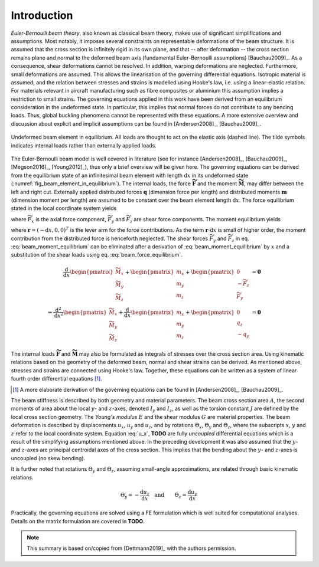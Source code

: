 .. _sec_theory:

Introduction
============

*Euler-Bernoulli beam theory*, also known as classical beam theory, makes use of significant simplifications and assumptions. Most notably, it imposes several constraints on representable deformations of the beam structure. It is assumed that the cross section is infinitely rigid in its own plane, and that -- after deformation -- the cross section remains plane and normal to the deformed beam axis (fundamental Euler-Bernoulli assumptions) [Bauchau2009]_. As a consequence, shear deformations cannot be resolved. In addition, warping deformations are neglected. Furthermore, small deformations are assumed. This allows the linearisation of the governing differential equations. Isotropic material is assumed, and the relation between stresses and strains is modelled using Hooke's law, i.e. using a linear-elastic relation. For materials relevant in aircraft manufacturing such as fibre composites or aluminium this assumption implies a restriction to small strains. The governing equations applied in this work have been derived from an equilibrium consideration in the undeformed state. In particular, this implies that normal forces do not contribute to any bending loads. Thus, global buckling phenomena cannot be represented with these equations. A more extensive overview and discussion about explicit and implicit assumptions can be found in [Andersen2008]_, [Bauchau2009]_.

.. _fig_beam_element_in_equilibrium:
.. figure:: ../_static/images/theory/beam_equilibrium.svg
   :width: 450 px
   :alt: Beam element in equilibrium
   :align: center

   Undeformed beam element in equilibrium. All loads are thought to act on the elastic axis (dashed line). The tilde symbols indicates internal loads rather than externally applied loads.

The Euler-Bernoulli beam model is well covered in literature (see for instance [Andersen2008]_, [Bauchau2009]_, [Megson2016]_, [Young2012]_), thus only a brief overview will be given here. The governing equations can be derived from the equilibrium state of an infinitesimal beam element with length :math:`\text{d}x` in its undeformed state (:numref:`fig_beam_element_in_equilibrium`). The internal loads, the force :math:`\mathbf{\widetilde{F}}` and the moment :math:`\mathbf{\widetilde{M}}`, may differ between the left and right cut. Externally applied distributed forces :math:`\mathbf{q}` (dimension force per length) and distributed moments :math:`\mathbf{m}` (dimension moment per length) are assumed to be constant over the beam element length :math:`\text{d}x`. The force equilibrium stated in the local coordinate system yields

.. math::
    :label: beam_force_equilibrium

    -\mathbf{\widetilde{F}} + \left( \mathbf{\widetilde{F}} + \text{d}\mathbf{\widetilde{F}} \right) + \mathbf{q} \cdot \text{d}{x} = \mathbf{0}
    \quad \Rightarrow \quad
    \frac{\text{d}}{\text{d}{x}}
    %%
    \begin{pmatrix}
        \widetilde{F}_x \\
        \widetilde{F}_y \\
        \widetilde{F}_z
    \end{pmatrix}
    +
    \begin{pmatrix}
        q_x \\
        q_y \\
        q_z
    \end{pmatrix}
    = \mathbf{0}

where :math:`\widetilde{F}_x` is the axial force component, :math:`\widetilde{F}_y` and :math:`\widetilde{F}_z` are shear force components. The moment equilibrium yields

.. math::
    :label: beam_moment_equilibrium

    -\mathbf{\widetilde{M}} + \left( \mathbf{\widetilde{M}} + \text{d}{\mathbf{\widetilde{M}}} \right) + \mathbf{m} \cdot \text{d}{x} - \mathbf{r} \times \mathbf{\widetilde{F}} + \frac{\mathbf{r}}{2} \times \mathbf{q} \cdot \text{d}{x} = \mathbf{0}

where :math:`\mathbf{r} = (-\text{d}{x}, 0, 0)^T` is the lever arm for the force contributions. As the term :math:`\mathbf{r} \cdot \text{d}{x}` is small of higher order, the moment contribution from the distributed force is henceforth neglected. The shear forces :math:`\widetilde{F}_y` and :math:`\widetilde{F}_z` in eq. :eq:`beam_moment_equilibrium` can be eliminated after a derivation of :eq:`beam_moment_equilibrium` by :math:`x` and a substitution of the shear loads using eq. :eq:`beam_force_equilibrium`.

.. math::
    \frac{\text{d}}{\text{d}{x}}%
    \begin{pmatrix}
        \widetilde{M}_x \\
        \widetilde{M}_y \\
        \widetilde{M}_z
    \end{pmatrix}
    +
    \begin{pmatrix}
        m_x \\
        m_y \\
        m_z
    \end{pmatrix}
    +
    \begin{pmatrix}
        0 \\
        -\widetilde{F}_z \\
        \widetilde{F}_y
    \end{pmatrix}
    &= \mathbf{0} \\
    %%
    %%
    %%
    \Rightarrow %
    \frac{\text{d}^2}{\text{d}{x}^2}
    %%
    \begin{pmatrix}
        \widetilde{M}_x \\
        \widetilde{M}_y \\
        \widetilde{M}_z
    \end{pmatrix}
    +
    \frac{\text{d}}{\text{d}{x}}
    %%
    \begin{pmatrix}
        m_x \\
        m_y \\
        m_z
    \end{pmatrix}
    +
    \begin{pmatrix}
        0 \\
        q_z \\
        -q_y
    \end{pmatrix}
    &= \mathbf{0}

The internal loads :math:`\mathbf{\widetilde{F}}` and :math:`\mathbf{\widetilde{M}}` may also be formulated as integrals of stresses over the cross section area. Using kinematic relations based on the geometry of the deformed beam, normal and shear strains can be derived. As mentioned above, stresses and strains are connected using Hooke's law. Together, these equations can be written as a system of linear fourth order differential equations [#]_.

.. [#] A more elaborate derivation of the governing equations can be found in [Andersen2008]_, [Bauchau2009]_.

.. math::
    :label: u_x

        \frac{\text{d}}{\text{d}{x}} \left( E \cdot A \cdot \frac{\text{d}{u_x}}{\text{d}{x}} \right) + q_x &= 0 \\
        %%
        %%
            \frac{\text{d}^2}{\text{d}{x}^2} \left( E \cdot I_z \cdot \frac{\text{d}^2 u_y}{\text{d}{x}^2} \right) +\frac{\text{d}{m_z}}{\text{d}{x}} -q_y &= 0 \\
        %%
        %%
            \frac{\text{d}^2}{\text{d}{x}^2} \left( E \cdot I_y \cdot \frac{\text{d}^2 u_z}{\text{d}{x}^2} \right) -\frac{\text{d}{m_y}}{\text{d}{x}} -q_z &= 0 \\
        %%
        %%
            \frac{\text{d}}{\text{d}{x}} \left( G \cdot J \cdot \frac{\text{d}{\Theta_x}}{\text{d}{x}} \right) + m_x &= 0

The beam stiffness is described by both geometry and material parameters. The beam cross section area :math:`A`, the second moments of area about the local :math:`y`- and :math:`z`-axes, denoted :math:`I_y` and :math:`I_z`, as well as the torsion constant :math:`J` are defined by the local cross section geometry. The *Young's modulus* :math:`E` and the shear modulus :math:`G` are material properties. The beam deformation is described by displacements :math:`u_x`, :math:`u_y` and :math:`u_z`, and by rotations :math:`\Theta_x`, :math:`\Theta_y` and :math:`\Theta_z`, where the subscripts :math:`x`, :math:`y` and :math:`z` refer to the local coordinate system. Equation :eq:`u_x`, **TODO** are fully *uncoupled* differential equations which is a result of the simplifying assumptions mentioned above. In the preceding development it was also assumed that the :math:`y`- and :math:`z`-axes are principal centroidal axes of the cross section. This implies that the bending about the :math:`y`- and :math:`z`-axes is uncoupled (no skew bending).

It is further noted that rotations :math:`\Theta_y` and :math:`\Theta_z`, assuming small-angle approximations, are related through basic kinematic relations.

.. math::

    \Theta_y = - \frac{\text{d}{u_z}}{\text{d}{x}}
    %%
    \quad \text{and} \qquad
    %%
    \Theta_z = \frac{\text{d}{u_y}}{\text{d}{x}}

Practically, the governing equations are solved using a FE formulation which is well suited for computational analyses. Details on the matrix formulation are covered in **TODO**.

.. note::

    This summary is based on/copied from [Dettmann2019]_ with the authors permission.

